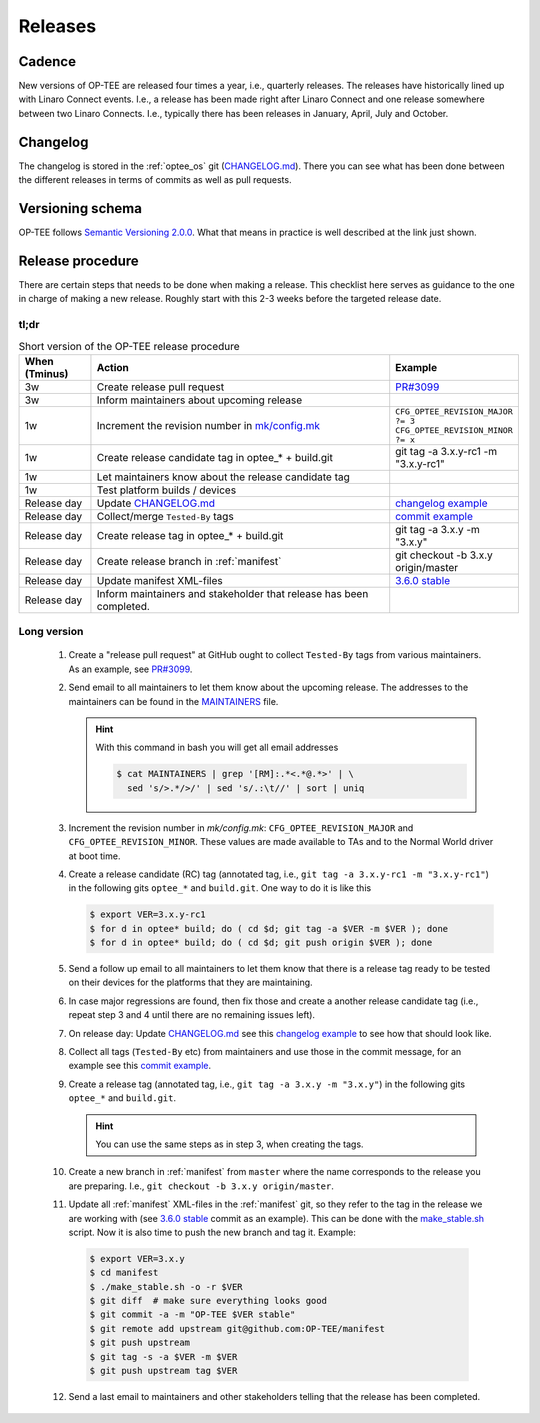 .. _releases:

Releases
########

.. _releases_cadance:

Cadence
*******
New versions of OP-TEE are released four times a year, i.e., quarterly releases.
The releases have historically lined up with Linaro Connect events. I.e., a
release has been made right after Linaro Connect and one release somewhere
between two Linaro Connects. I.e., typically there has been releases in January,
April, July and October.

.. _releases_changelog:

Changelog
*********
The changelog is stored in the :ref:`optee_os` git (CHANGELOG.md_). There you
can see what has been done between the different releases in terms of commits as
well as pull requests.

.. _releases_versioning_schema:

Versioning schema
*****************
OP-TEE follows `Semantic Versioning 2.0.0`_. What that means in practice is well
described at the link just shown.

.. _releases_release_procedure:

Release procedure
*****************
There are certain steps that needs to be done when making a release. This
checklist here serves as guidance to the one in charge of making a new release.
Roughly start with this 2-3 weeks before the targeted release date.

tl;dr
=====
.. list-table:: Short version of the OP-TEE release procedure
    :widths: 60 300 10
    :header-rows: 1

    * - When
        (Tminus)
      - Action
      - Example

    * - 3w
      - Create release pull request
      - `PR#3099`_

    * - 3w
      - Inform maintainers about upcoming release
      -

    * - 1w
      - Increment the revision number in `mk/config.mk`_
      - ``CFG_OPTEE_REVISION_MAJOR ?= 3`` ``CFG_OPTEE_REVISION_MINOR ?= x``

    * - 1w
      - Create release candidate tag in optee_* + build.git
      - git tag -a 3.x.y-rc1 -m "3.x.y-rc1"

    * - 1w
      - Let maintainers know about the release candidate tag
      -

    * - 1w
      - Test platform builds / devices
      -

    * - Release day
      - Update CHANGELOG.md_
      - `changelog example`_

    * - Release day
      - Collect/merge ``Tested-By`` tags
      - `commit example`_

    * - Release day
      - Create release tag in optee_* + build.git
      - git tag -a 3.x.y -m "3.x.y"

    * - Release day
      - Create release branch in :ref:`manifest`
      - git checkout -b 3.x.y origin/master

    * - Release day
      - Update manifest XML-files
      - `3.6.0 stable`_

    * - Release day
      - Inform maintainers and stakeholder that release has been completed.
      -


Long version
============

    1. Create a "release pull request" at GitHub ought to collect ``Tested-By``
       tags from various maintainers. As an example, see `PR#3099`_.

    2. Send email to all maintainers to let them know about the upcoming
       release. The addresses to the maintainers can be found in the
       MAINTAINERS_ file.

       .. hint::
            With this command in bash you will get all email addresses

            .. code-block:: bash

                $ cat MAINTAINERS | grep '[RM]:.*<.*@.*>' | \
                  sed 's/>.*/>/' | sed 's/.:\t//' | sort | uniq

    3. Increment the revision number in `mk/config.mk`:
       ``CFG_OPTEE_REVISION_MAJOR`` and ``CFG_OPTEE_REVISION_MINOR``. These
       values are made available to TAs and to the Normal World driver at boot
       time.

    4. Create a release candidate (RC) tag (annotated tag, i.e., ``git tag -a
       3.x.y-rc1 -m "3.x.y-rc1"``) in the following gits
       ``optee_*`` and ``build.git``. One way to do it is like this

       .. code-block:: bash

            $ export VER=3.x.y-rc1
            $ for d in optee* build; do ( cd $d; git tag -a $VER -m $VER ); done
            $ for d in optee* build; do ( cd $d; git push origin $VER ); done


    5. Send a follow up email to all maintainers to let them know that there is
       a release tag ready to be tested on their devices for the platforms that
       they are maintaining.

    6. In case major regressions are found, then fix those and create a another
       release candidate tag (i.e., repeat step 3 and 4 until there are no
       remaining issues left).

    7. On release day: Update CHANGELOG.md_ see this `changelog example`_ to see
       how that should look like.

    8. Collect all tags (``Tested-By`` etc) from maintainers and use those in
       the commit message, for an example see this `commit example`_.

    9. Create a release tag (annotated tag, i.e., ``git tag -a 3.x.y -m
       "3.x.y"``) in the following gits ``optee_*`` and ``build.git``.

       .. hint::

            You can use the same steps as in step 3, when creating the tags.

    10. Create a new branch in :ref:`manifest` from ``master`` where the name
        corresponds to the release you are preparing. I.e., ``git checkout -b
        3.x.y origin/master``.


    11. Update all :ref:`manifest` XML-files in the :ref:`manifest` git, so they
        refer to the tag in the release we are working with (see `3.6.0 stable`_
        commit as an example). This can be done with the make_stable.sh_ script.
        Now it is also time to push the new branch and tag it. Example:

       .. code-block:: bash

            $ export VER=3.x.y
            $ cd manifest
            $ ./make_stable.sh -o -r $VER
            $ git diff  # make sure everything looks good
            $ git commit -a -m "OP-TEE $VER stable"
            $ git remote add upstream git@github.com:OP-TEE/manifest
            $ git push upstream
            $ git tag -s -a $VER -m $VER
            $ git push upstream tag $VER

    12. Send a last email to maintainers and other stakeholders telling that the
        release has been completed.


.. _3.6.0 stable: https://github.com/OP-TEE/manifest/commit/f181e959c21baddce82552104daf81a25f8fd898
.. _CHANGELOG.md: https://github.com/OP-TEE/optee_os/blob/master/CHANGELOG.md
.. _changelog example: https://github.com/OP-TEE/optee_os/commit/f398d4923da875370149ffee45c963d7adb41495#diff-4ac32a78649ca5bdd8e0ba38b7006a1e
.. _commit example: https://github.com/OP-TEE/optee_os/commit/f398d4923da875370149ffee45c963d7adb41495
.. _MAINTAINERS: https://github.com/OP-TEE/optee_os/blob/master/MAINTAINERS
.. _make_stable.sh: https://github.com/OP-TEE/manifest/blob/master/make_stable.sh
.. _PR#3099: https://github.com/OP-TEE/optee_os/pull/3099
.. _Semantic Versioning 2.0.0: https://semver.org
.. _mk/config.mk: https://github.com/OP-TEE/optee_os/blob/master/mk/config.mk

